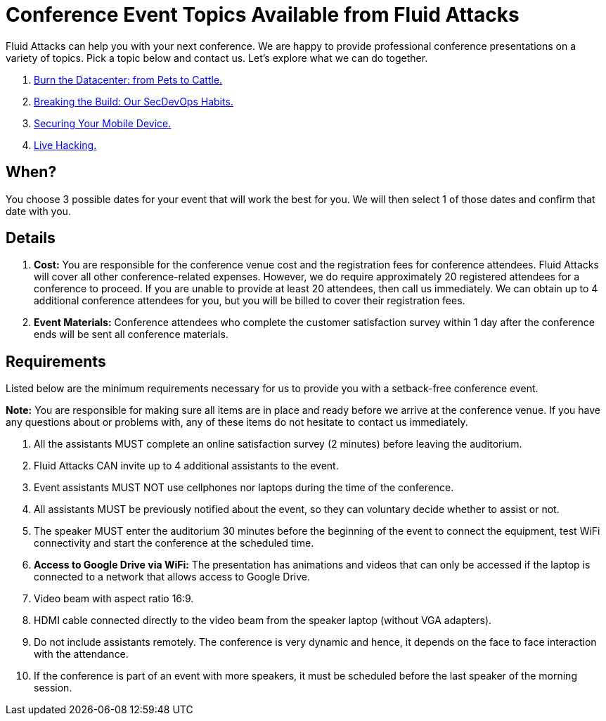 :slug: events/
:description: This page aims to inform the customer about the different talks offered by Fluid Attacks. These talks are all related to the field of Information Security and are prepared by experienced professionals. Learn how to book one of our speakers to give a talk in your own facilities.
:keywords: Fluid Attacks, Talk, Security, Experience, Information, Service

= Conference Event Topics Available from Fluid Attacks

+Fluid Attacks+ can help you with your next conference.
We are happy to provide professional conference presentations
on a variety of topics.
Pick a topic below and contact us.
Let's explore what we can do together.

. link:burn-the-datacenter/[Burn the Datacenter: from Pets to Cattle.]

. link:breaking-the-build/[Breaking the Build: Our +SecDevOps+ Habits.]

. link:securing-device/[Securing Your Mobile Device.]

. link:live-hacking/[Live Hacking.]

== When?

You choose +3+ possible dates
for your event that will work the best for you.
We will then select +1+ of those dates
and confirm that date with you.

== Details

. *Cost:* You are responsible for the conference venue cost
and the registration fees for conference attendees.
+Fluid Attacks+ will cover all other conference-related expenses.
However, we do require approximately +20+ registered attendees
for a conference to proceed.
If you are unable to provide at least +20+ attendees,
then call us immediately.
We can obtain up to 4 additional conference attendees for you,
but you will be billed to cover their registration fees.

. *Event Materials:* Conference attendees
who complete the customer satisfaction survey
within +1+ day after the conference ends
will be sent all conference materials.

== Requirements

Listed below are the minimum requirements
necessary for us to provide you with a setback-free conference event.

*Note:* You are responsible for making sure all items
are in place and ready before we arrive at the conference venue.
If you have any questions about or problems with,
any of these items do not hesitate to contact us immediately.

. All the assistants MUST complete an online satisfaction survey (+2+ minutes)
before leaving the auditorium.

. +Fluid Attacks+ CAN invite up to +4+ additional assistants
to the event.

. Event assistants MUST NOT use cellphones nor laptops
during the time of the conference.

. All assistants MUST be previously notified about the event,
so they can voluntary decide whether to assist or not.

. The speaker MUST enter the auditorium +30+ minutes before
the beginning of the event to connect the equipment,
test +WiFi+ connectivity and start the conference
at the scheduled time.

. *Access to +Google Drive+ via WiFi:*
The presentation has animations and videos
that can only be accessed if the laptop is connected
to a network that allows access to +Google Drive+.

. Video beam with aspect ratio +16:9+.

. +HDMI+ cable connected directly to the video beam
from the speaker laptop (without +VGA+ adapters).

. Do not include assistants remotely.
The conference is very dynamic and hence,
it depends on the face to face interaction with the attendance.

. If the conference is part of an event with more speakers,
it must be scheduled before the last speaker of the morning session.
